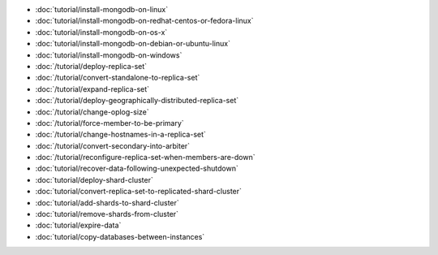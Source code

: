- :doc:`tutorial/install-mongodb-on-linux`
- :doc:`tutorial/install-mongodb-on-redhat-centos-or-fedora-linux`
- :doc:`tutorial/install-mongodb-on-os-x`
- :doc:`tutorial/install-mongodb-on-debian-or-ubuntu-linux`
- :doc:`tutorial/install-mongodb-on-windows`
- :doc:`/tutorial/deploy-replica-set`
- :doc:`/tutorial/convert-standalone-to-replica-set`
- :doc:`/tutorial/expand-replica-set`
- :doc:`/tutorial/deploy-geographically-distributed-replica-set`
- :doc:`/tutorial/change-oplog-size`
- :doc:`/tutorial/force-member-to-be-primary`
- :doc:`/tutorial/change-hostnames-in-a-replica-set`
- :doc:`/tutorial/convert-secondary-into-arbiter`
- :doc:`/tutorial/reconfigure-replica-set-when-members-are-down`
- :doc:`tutorial/recover-data-following-unexpected-shutdown`
- :doc:`tutorial/deploy-shard-cluster`
- :doc:`tutorial/convert-replica-set-to-replicated-shard-cluster`
- :doc:`tutorial/add-shards-to-shard-cluster`
- :doc:`tutorial/remove-shards-from-cluster`
- :doc:`tutorial/expire-data`
- :doc:`tutorial/copy-databases-between-instances`
